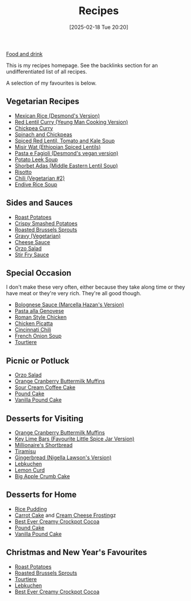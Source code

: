 :PROPERTIES:
:ID:       3a1caf2c-7854-4cf0-bb11-bb7806618c36
:END:
#+date: [2025-02-18 Tue 20:20]
#+title: Recipes

[[id:35EC8663-3548-4E1F-9A94-AE8FB8D7B5E7][Food and drink]]

This is my recipes homepage.  See the backlinks section for an
undifferentiated list of all recipes.

A selection of my favourites is below.

** Vegetarian Recipes

 * [[id:4f45f907-d28c-44af-b77d-a84b05c4672c][Mexican Rice (Desmond's Version)]]
 * [[id:1ec98e02-c5d1-4342-842e-4b6da0edcd44][Red Lentil Curry (Yeung Man Cooking Version)]]
 * [[id:a84c227f-86c1-4f77-8a32-665308b14244][Chickpea Curry]]
 * [[id:037062f1-5ebe-48a8-9431-177421b6dfe6][Spinach and Chickpeas]]
 * [[id:b749bf7e-a0c5-425a-9f3b-3586eea25d33][Spiced Red Lentil, Tomato and Kale Soup]]
 * [[id:2aeeeac5-6ecf-45be-b0ef-7cee6f61f6b0][Misir Wat (Ethiopian Spiced Lentils)]]
 * [[id:863d3b50-2d1f-4a23-9dbe-cb41ab738e20][Pasta e Fagioli (Desmond's vegan version)]]
 * [[id:54b1c867-6e84-4904-9e8e-73cd243e264e][Potato Leek Soup]]
 * [[id:d3ba1280-4186-4fcb-a2f6-8f610d118756][Shorbet Adas (Middle Eastern Lentil Soup)]]
 * [[id:55df4997-f4dc-4fdc-b747-93e6cafc5f1e][Risotto]]
 * [[id:bc4984c1-1240-4a51-a425-5beae909bd77][Chili (Vegetarian #2)]]
 * [[id:8950a7e5-5885-47a7-8448-0f5deb256205][Endive Rice Soup]]

** Sides and Sauces

 * [[id:d8b3b4d6-4cfa-4f19-9c4b-26d11e3223bd][Roast Potatoes]]
 * [[id:f4507721-dc4d-4e45-a8c7-118e62c968ed][Crispy Smashed Potatoes]]
 * [[id:b83dc401-33cb-4aed-8684-8a1b6cceb605][Roasted Brussels Sprouts]]
 * [[id:5fbcb16b-c07d-4c36-b1bc-9590b69e2ac5][Gravy (Vegetarian)]]
 * [[id:84065124-ba9e-48e7-b91e-e0bd12a431e9][Cheese Sauce]]
 * [[id:18d43274-350a-4664-b892-dffb955dcf5d][Orzo Salad]]
 * [[id:3cd5fdb7-e2e2-4f2e-88ac-94ca6b9dc8f5][Stir Fry Sauce]]

** Special Occasion

I don't make these very often, either because they take along time or they
have meat or they're very rich.  They're all good though.

 * [[id:d4bc888c-32c1-47a8-9f47-e6f429be3c9b][Bolognese Sauce (Marcella Hazan's Version)]]
 * [[id:ea541a65-bfd9-47e2-afb8-96995c42c858][Pasta alla Genovese]]
 * [[id:37e3c2d4-5d50-406e-a0a6-8d05ac38bbbd][Roman Style Chicken]]
 * [[id:aa772a01-2fce-43ae-a191-865bcf934c49][Chicken Picatta]]
 * [[id:8c1bce0b-aa89-4bd0-8d22-849126e6b507][Cincinnati Chili]]
 * [[id:2345ddcc-e913-4b5e-9106-7c9a2cb1a511][French Onion Soup]]
 * [[id:df9767c2-f4f9-4ff9-9bf8-73ee5eb2014d][Tourtiere]]

** Picnic or Potluck

 * [[id:18d43274-350a-4664-b892-dffb955dcf5d][Orzo Salad]]
 * [[id:57b30c81-b16e-4db9-b5c0-5e388ee9eb13][Orange Cranberry Buttermilk Muffins]]
 * [[id:800c4d09-6848-42ba-8d04-d7e56055d82e][Sour Cream Coffee Cake]]
 * [[id:58cde0ff-e3be-4878-8c43-d1fe5f1e4524][Pound Cake]]
 * [[id:fc7d1c33-0d6b-4bda-993f-b04f20a2926f][Vanilla Pound Cake]]

** Desserts for Visiting

 * [[id:57b30c81-b16e-4db9-b5c0-5e388ee9eb13][Orange Cranberry Buttermilk Muffins]]
 * [[id:aa1304bd-fc47-4c14-8672-2cd50e22b074][Key Lime Bars (Favourite Little Spice Jar Version)]]
 * [[id:df777eb4-6bab-4429-ab1a-517396ac3662][Millionaire's Shortbread]]
 * [[id:6460faa8-0a38-4e4f-9c22-d3f058bef03f][Tiramisu]]
 * [[id:72824270-1b58-4c79-9df3-abb1ee8ded14][Gingerbread (Nigella Lawson's Version)]]
 * [[id:05e9f59f-a8ad-4f19-b875-4f99eba6ee7d][Lebkuchen]]
 * [[id:4363f409-77c4-4fd8-b128-249180bf1965][Lemon Curd]]
 * [[id:0a9d6b2b-253a-44d2-aa57-54c58b0adb10][Big Apple Crumb Cake]]

** Desserts for Home

 * [[id:2fa2b796-f69e-4b15-b6f7-ac5b9e344f16][Rice Pudding]]
 * [[id:3c958586-f438-4727-85c5-2befd4199e69][Carrot Cake]] and [[id:c0e0d8a9-afc6-46ab-b3d6-3dba1efedeee][Cream Cheese Frosting]]z
 * [[id:bdee69a9-1f36-4163-9052-9edbdf610a65][Best Ever Creamy Crockpot Cocoa]]
 * [[id:58cde0ff-e3be-4878-8c43-d1fe5f1e4524][Pound Cake]]
 * [[id:fc7d1c33-0d6b-4bda-993f-b04f20a2926f][Vanilla Pound Cake]]

** Christmas and New Year's Favourites

 * [[id:d8b3b4d6-4cfa-4f19-9c4b-26d11e3223bd][Roast Potatoes]]
 * [[id:b83dc401-33cb-4aed-8684-8a1b6cceb605][Roasted Brussels Sprouts]]
 * [[id:df9767c2-f4f9-4ff9-9bf8-73ee5eb2014d][Tourtiere]]
 * [[id:05e9f59f-a8ad-4f19-b875-4f99eba6ee7d][Lebkuchen]]
 * [[id:bdee69a9-1f36-4163-9052-9edbdf610a65][Best Ever Creamy Crockpot Cocoa]]
